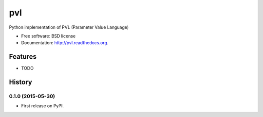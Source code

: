 ===============================
pvl
===============================

.. image:: https://badge.fury.io/py/pvl.svg
    :target: http://badge.fury.io/py/pvl

.. image:: https://travis-ci.org/planetarypy/pvl.svg?branch=master
        :target: https://travis-ci.org/planetarypy/pvl

.. image:: https://pypip.in/d/pvl/badge.png
        :target: https://pypi.python.org/pypi/pvl


Python implementation of PVL (Parameter Value Language)

* Free software: BSD license
* Documentation: http://pvl.readthedocs.org.

Features
--------

* TODO



History
-------

0.1.0 (2015-05-30)
~~~~~~~~~~~~~~~~~~

* First release on PyPI.


